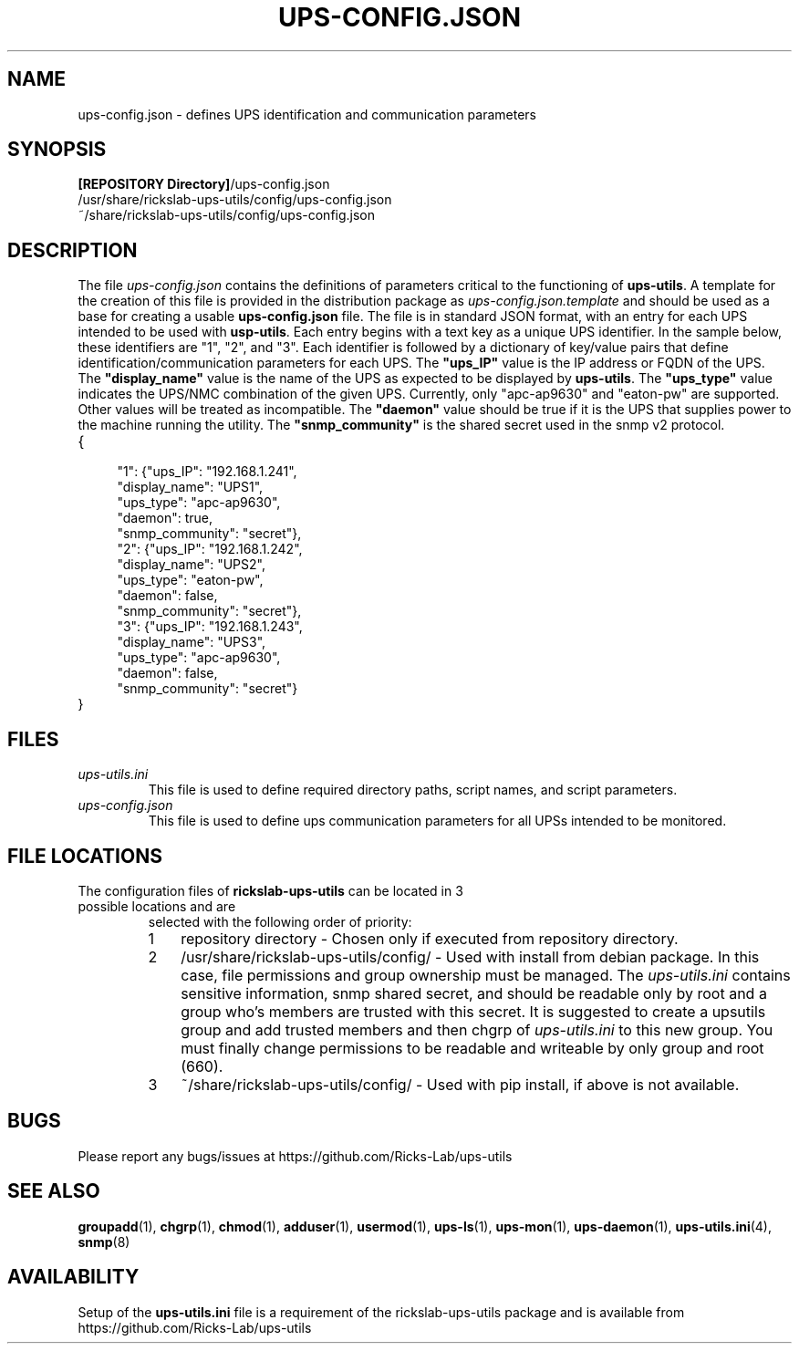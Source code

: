 .TH UPS\-CONFIG.JSON 4 "October 2020" "rickslab-ups-utils" "Ricks-Lab UPS Utilities File Formats"
.nh
.SH NAME
ups-config.json \- defines UPS identification and communication parameters

.SH SYNOPSIS
.ul
\fB[REPOSITORY Directory]\fR/ups-config.json
.br
/usr/share/rickslab-ups-utils/config/ups-config.json
.br
~/share/rickslab-ups-utils/config/ups-config.json

.SH DESCRIPTION
The file
.ul
ups-config.json
contains the definitions of parameters critical to the functioning of \fBups-utils\fR. A
template for the creation of this file is provided in the distribution package as
.ul
ups-config.json.template
and should be used as a base for creating a usable
\fBups-config.json\fR
file.  The file is in standard JSON format, with an entry for each UPS intended to be
used with \fBusp-utils\fR. Each entry begins with a text key as a unique UPS identifier.
In the sample below, these identifiers are "1", "2", and "3".  Each identifier is
followed by a dictionary of key/value pairs that define identification/communication
parameters for each UPS.  The \fB"ups_IP"\fR value is the IP address or FQDN of the
UPS.  The \fB"display_name"\fR value is the name of the UPS as expected to be displayed
by \fBups-utils\fR.  The \fB"ups_type"\fR value indicates the UPS/NMC combination of the
given UPS.  Currently, only "apc-ap9630" and "eaton-pw" are supported.  Other values will
be treated as incompatible. The \fB"daemon"\fR value should be true if it is the UPS that
supplies power to the machine running the utility.  The \fB"snmp_community"\fR is the
shared secret used in the snmp v2 protocol.

.TP
{
.RS 4
    "1": {"ups_IP": "192.168.1.241",
.br
          "display_name": "UPS1",
.br
          "ups_type": "apc-ap9630",
.br
          "daemon": true,
.br
          "snmp_community": "secret"},
.br
    "2": {"ups_IP": "192.168.1.242",
.br
          "display_name": "UPS2",
.br
          "ups_type": "eaton-pw",
.br
          "daemon": false,
.br
          "snmp_community": "secret"},
.br
    "3": {"ups_IP": "192.168.1.243",
.br
          "display_name": "UPS3",
.br
          "ups_type": "apc-ap9630",
.br
          "daemon": false,
.br
          "snmp_community": "secret"}
.br
.RE
}

.SH "FILES"
.TP
.ul
ups-utils.ini
This file is used to define required directory paths, script names, and script parameters.
.TP
.ul
ups-config.json
This file is used to define ups communication parameters for all UPSs intended to be monitored.

.SH "FILE LOCATIONS"
.TP
.nr step 1 1
The configuration files of \fBrickslab-ups-utils\fR can be located in 3 possible locations and are
selected with the following order of priority:
.RS 7
.IP \n[step] 3
repository directory  - Chosen only if executed from repository directory.
.IP \n+[step]
/usr/share/rickslab-ups-utils/config/  -  Used with install from debian package.  In this case, file
permissions and group ownership must be managed.  The
.ul
ups-utils.ini
contains sensitive information, snmp shared secret, and should be readable only by root and a group
who's members are trusted with this secret.  It is suggested to create a upsutils group and add
trusted members and then chgrp of
.ul
ups-utils.ini
to this new group.  You must finally change permissions to be readable and writeable by only group
and root (660).
.IP \n+[step]
~/share/rickslab-ups-utils/config/   -  Used with pip install, if above is not available.
.RE

.SH BUGS
Please report any bugs/issues at https://github.com/Ricks-Lab/ups-utils

.SH "SEE ALSO"
.BR groupadd (1),
.BR chgrp (1),
.BR chmod (1),
.BR adduser (1),
.BR usermod (1),
.BR ups-ls (1),
.BR ups-mon (1),
.BR ups-daemon (1),
.BR ups-utils.ini (4),
.BR snmp (8)

.SH AVAILABILITY
Setup of the \fBups-utils.ini\fR file is a requirement of the rickslab-ups-utils package and is
available from https://github.com/Ricks-Lab/ups-utils
